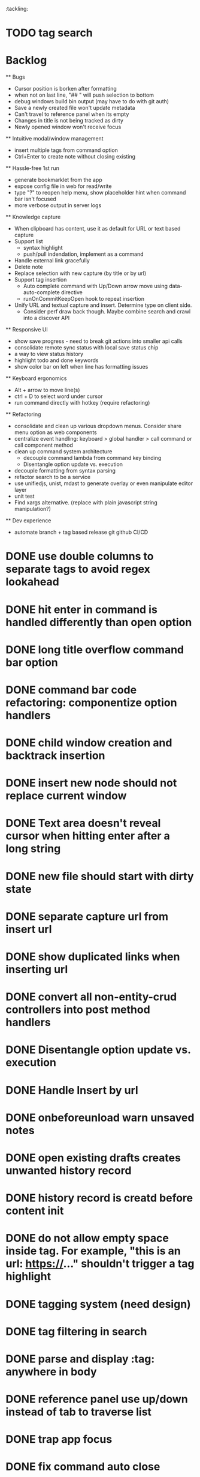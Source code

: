 :tackling:
* TODO tag search

* Backlog

  ** Bugs
    - Cursor position is borken after formatting
    - when not on last line, "## " will push selection to bottom
    - debug windows build bin output (may have to do with git auth)
    - Save a newly created file won't update metadata
    - Can't travel to reference panel when its empty
    - Changes in title is not being tracked as dirty
    - Newly opened window won't receive focus

  ** Intuitive modal/window management
    - insert multiple tags from command option
    - Ctrl+Enter to create note without closing existing

  ** Hassle-free 1st run
    - generate bookmarklet from the app
    - expose config file in web for read/write
    - type "?" to reopen help menu, show placeholder hint when command bar isn't focused
    - more verbose output in server logs

  ** Knowledge capture
    - When clipboard has content, use it as default for URL or text based capture
    - Support list 
      - syntax highlight
      - push/pull indendation, implement as a command
    - Handle external link gracefully
    - Delete note
    - Replace selection with new capture (by title or by url)
    - Support tag insertion
      - Auto complete command with Up/Down arrow move using data-auto-complete directive 
      - runOnCommitKeepOpen hook to repeat insertion
    - Unify URL and textual capture and insert. Determine type on client side.
      - Consider perf draw back though. Maybe combine search and crawl into a discover API

  ** Responsive UI
    - show save progress - need to break git actions into smaller api calls
    - consolidate remote sync status with local save status chip
    - a way to view status history
    - highlight todo and done keywords
    - show color bar on left when line has formatting issues

  ** Keyboard ergonomics
    - Alt + arrow to move line(s)
    - ctrl + D to select word under cursor
    - run command directly with hotkey (require refactoring)

  ** Refactoring
    - consolidate and clean up various dropdown menus. Consider share menu option as web components
    - centralize event handling: keyboard > global handler > call command or call component method
    - clean up command system architecture
      - decouple command lambda from command key binding
      - Disentangle option update vs. execution
    - decouple formatting from syntax parsing
    - refactor search to be a service
    - use unifiedjs, unist, mdast to generate overlay or even manipulate editor layer
    - unit test
    - Find xargs alternative. (replace with plain javascript string manipulation?)

  ** Dev experience
    - automate branch + tag based release git github CI/CD

* DONE use double columns to separate tags to avoid regex lookahead
* DONE hit enter in command is handled differently than open option
* DONE long title overflow command bar option
* DONE command bar code refactoring: componentize option handlers
* DONE child window creation and backtrack insertion
* DONE insert new node should not replace current window
* DONE Text area doesn't reveal cursor when hitting enter after a long string
* DONE new file should start with dirty state
* DONE separate capture url from insert url
* DONE show duplicated links when inserting url
* DONE convert all non-entity-crud controllers into post method handlers
* DONE Disentangle option update vs. execution
* DONE Handle Insert by url
* DONE onbeforeunload warn unsaved notes
* DONE open existing drafts creates unwanted history record
* DONE history record is creatd before content init
* DONE do not allow empty space inside tag. For example, "this is an url: https://..." shouldn't trigger a tag highlight
* DONE tagging system (need design)
* DONE tag filtering in search
* DONE parse and display :tag: anywhere in body
* DONE reference panel use up/down instead of tab to traverse list
* DONE trap app focus
* DONE fix command auto close
* DONE fix panel travel
* DONE package into single executable
* DONE capture new note from url using bookmarklet
* DONE support metadata field, e.g. url
* DONE grid layout for panels. Reduce gutter. float command bar. Colored status bar
* DONE show status on app launch
* DONE `fa` to save and sync all
* DONE git sync through shell script
* DONE ctrl backspace/delete is broken
* DONE handle movement key on boundaries (home)
* DONE insert to editor, instead of to clipboard
* DONE insert / directly, instead of to clipboard
* DONE fix link selection color defect
* DONE clean up cursor snapshot service
* DONE open link at point
* DONE compress history when there is no model change (skip all non-model change in the middle)
* DONE undo/redo on cursor move is broken 
* DONE replace contenteditable with textarea
* DONE cursor position in status bar
* DONE cutting doesn't work
* DONE cannot hit Enter in the middle of text (trimming too greedy)
* DONE Delete from end of line is broken
* DONE Handle enter, backspace, delete manually at semantic boundary
* DONE history does not include the last edit (cannot undo then redo)
* DONE manage cursor for undo redo
* DONE pasting is not managed by history
* DONE Defer formatting until file save
* DONE undo/redo manager
* DONE fix double pasting issue due to source format
* DONE handle paste formatting
* DONE use keyboard to open links (need tech design)
* DONE prevent accidental open when yanking from command 
* DONE use keyboard to switch between Header/Content/Ref (via command)
* DONE debug focus won't return on Escape during creating new note 
* DONE fix padding in content host
* DONE convert editor to be home page
* DONE convert capture to a command
* DONE show backlinks aside
* DONE more seamless handling of focus and selection restore
* DONE refactor title to be a component
* DONE fix source map (use standalone frontend)
* DONE an output display for UI feedback (status bar, minibuffer) - localStorage for multi-page app
* DONE refactor frontend to class based architecture
* DONE use "/" as leader key
* DONE / + n + s to save
* DONE insert link (minimum: a mechnisam to get ~[title](id)~ in the clipboard)
* DONE insert line-break with `enter` key
* DONE insert heading
* DONE heading indentation - handle empty case
* DONE use custom element to handle serialization of links to markdown text
* DONE render preview mode (need to decide ssr vs csr)
* DONE edit and save note (no wysiwyg)
* DONE create new note
* DONE switch to ts-node-dev and tsc for dev inner loop
* DONE keep search result on navigate back
* DONE show title in search
* DONE display title (with yaml frontmatter)


* How to handle reference (book, website, podcast)?
- if a book points existing ideas, link to them
- if a book generates multiple new idea, capture the book, then capture individual ideas, and point from book to those ideas
  - May require an "extra paragraph as idea" workflow